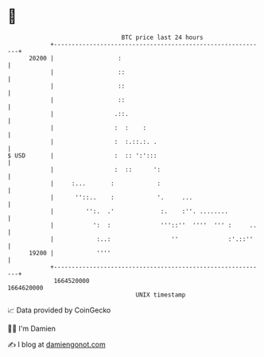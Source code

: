 * 👋

#+begin_example
                                   BTC price last 24 hours                    
               +------------------------------------------------------------+ 
         20200 |                  :                                         | 
               |                  ::                                        | 
               |                  ::                                        | 
               |                  ::                                        | 
               |                 .::.                                       | 
               |                 :  :    :                                  | 
               |                 :  :.::.:. .                               | 
   $ USD       |                 :  :: ':':::                               | 
               |                 :  ::      ':                              | 
               |     :...       :            :                              | 
               |      ''::..    :            '.     ...                     | 
               |         '':.  .'             :.    :''. ........           | 
               |           ':  :              '''::''  ''''  ''' :     ..   | 
               |            :..:                 ''              :'.::''    | 
         19200 |            ''''                                            | 
               +------------------------------------------------------------+ 
                1664520000                                        1664620000  
                                       UNIX timestamp                         
#+end_example
📈 Data provided by CoinGecko

🧑‍💻 I'm Damien

✍️ I blog at [[https://www.damiengonot.com][damiengonot.com]]
